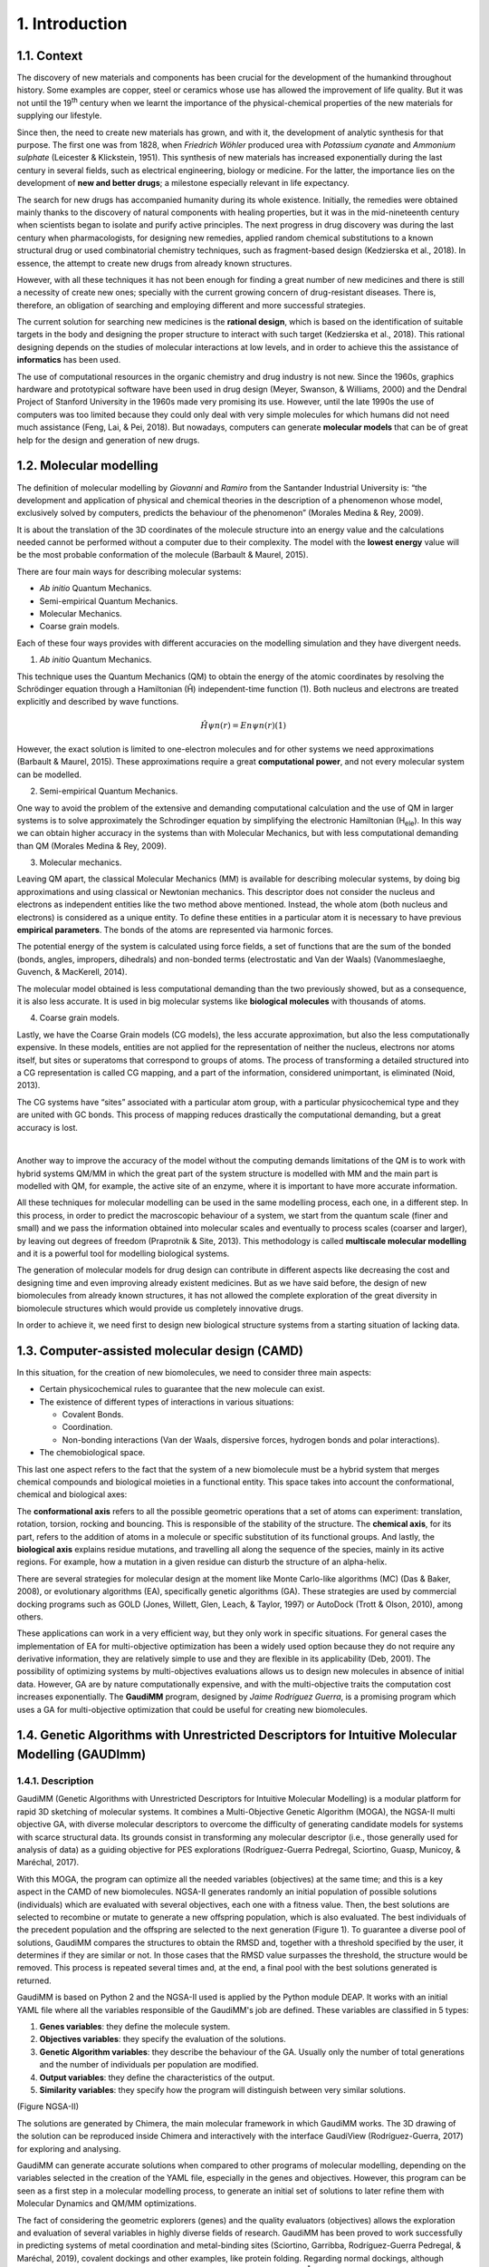 .. role:: cite

.. role:: citein

.. raw:: latex

    \providecommand*\DUrolecite[1]{\citep{#1}}
    \providecommand*\DUrolecitein[1]{\citet{#1}}

===============
1. Introduction
===============

1.1. Context
============

The discovery of new materials and components has been crucial for the development of the humankind throughout history. Some examples are copper, steel or ceramics whose use has allowed the improvement of life quality. But it was not until the 19\ :superscript:`th` century when we learnt the importance of the physical-chemical properties of the new materials for supplying our lifestyle.

Since then, the need to create new materials has grown, and with it, the development of analytic synthesis for that purpose. The first one was from 1828, when *Friedrich Wöhler* produced urea with *Potassium cyanate* and *Ammonium sulphate* (Leicester & Klickstein, 1951). This synthesis of new materials has increased exponentially during the last century in several fields, such as electrical engineering, biology or medicine. For the latter, the importance lies on the development of **new and better drugs**; a milestone especially relevant in life expectancy.

The search for new drugs has accompanied humanity during its whole existence. Initially, the remedies were obtained mainly thanks to the discovery of natural components with healing properties, but it was in the mid-nineteenth century when scientists began to isolate and purify active principles. The next progress in drug discovery was during the last century when pharmacologists, for designing new remedies, applied random chemical substitutions to a known structural drug or used combinatorial chemistry techniques, such as fragment-based design (Kedzierska et al., 2018). In essence, the attempt to create new drugs from already known structures.

However, with all these techniques it has not been enough for finding a great number of new medicines and there is still a necessity of create new ones; specially with the current growing concern of drug-resistant diseases. There is, therefore, an obligation of searching and employing different and more successful strategies.

The current solution for searching new medicines is the **rational design**, which is based on the identification of suitable targets in the body and designing the proper structure to interact with such target (Kedzierska et al., 2018). This rational designing depends on the studies of molecular interactions at low levels, and in order to achieve this the assistance of **informatics** has been used.

The use of computational resources in the organic chemistry and drug industry is not new. Since the 1960s, graphics hardware and prototypical software have been used in drug design (Meyer, Swanson, & Williams, 2000) and the Dendral Project of Stanford University in the 1960s made very promising its use. However, until the late 1990s the use of computers was too limited because they could only deal with very simple molecules for which humans did not need much assistance (Feng, Lai, & Pei, 2018). But nowadays, computers can generate **molecular models** that can be of great help for the design and generation of new drugs.

1.2.  Molecular modelling
=========================

The definition of molecular modelling by *Giovanni* and *Ramiro* from the Santander Industrial University is: “the development and application of physical and chemical theories in the description of a phenomenon whose model, exclusively solved by computers, predicts the behaviour of the phenomenon” (Morales Medina & Rey, 2009).

It is about the translation of the 3D coordinates of the molecule structure into an energy value and the calculations needed cannot be performed without a computer due to their complexity. The model with the **lowest energy** value will be the most probable conformation of the molecule (Barbault & Maurel, 2015).

There are four main ways for describing molecular systems:

- *Ab initio* Quantum Mechanics. 
- Semi-empirical Quantum Mechanics.
- Molecular Mechanics.
- Coarse grain models.

Each of these four ways provides with different accuracies on the modelling simulation and they have divergent needs.

1. *Ab initio* Quantum Mechanics.

This technique uses the Quantum Mechanics (QM) to obtain the energy of the atomic coordinates by resolving the Schrödinger equation through a Hamiltonian (Ĥ) independent-time function (1). Both nucleus and electrons are treated explicitly and described by wave functions.

.. math:: Ĥψn(r)=Enψn(r) (1)

However, the exact solution is limited to one-electron molecules and for other systems we need approximations (Barbault & Maurel, 2015). These approximations require a great **computational power**, and not every molecular system can be modelled.

2. Semi-empirical Quantum Mechanics.

One way to avoid the problem of the extensive and demanding computational calculation and the use of QM in larger systems is to solve approximately the Schrodinger equation by simplifying the electronic Hamiltonian (H\
:subscript:`ele`). In this way we can obtain higher accuracy in the systems than with Molecular Mechanics, but with less computational demanding than QM (Morales Medina & Rey, 2009).

3. Molecular mechanics. 

Leaving QM apart, the classical Molecular Mechanics (MM) is available for describing molecular systems, by doing big approximations and using classical or Newtonian mechanics. This descriptor does not consider the nucleus and electrons as independent entities like the two method above mentioned. Instead, the whole atom (both nucleus and electrons) is considered as a unique entity. To define these entities in a particular atom it is necessary to have previous **empirical parameters**. The bonds of the atoms are represented via harmonic forces.

The potential energy of the system is calculated using force fields, a set of functions that are the sum of the bonded (bonds, angles, impropers, dihedrals) and non-bonded terms (electrostatic and Van der Waals) (Vanommeslaeghe, Guvench, & MacKerell, 2014).

The molecular model obtained is less computational demanding than the two previously showed, but as a consequence, it is also less accurate. It is used in big molecular systems like **biological molecules** with thousands of atoms.

4. Coarse grain models.

Lastly, we have the Coarse Grain models (CG models), the less accurate approximation, but also the less computationally expensive. In these models, entities are not applied for the representation of neither the nucleus, electrons nor atoms itself, but sites or superatoms that correspond to groups of atoms. The process of transforming a detailed structured into a CG representation is called CG mapping, and a part of the information, considered unimportant, is eliminated (Noid, 2013).

The CG systems have “sites” associated with a particular atom group, with a particular physicochemical type and they are united with GC bonds. This process of mapping reduces drastically the computational demanding, but a great accuracy is lost.

|

Another way to improve the accuracy of the model without the computing demands limitations of the QM is to work with hybrid systems QM/MM in which the great part of the system structure is modelled with MM and the main part is modelled with QM, for example, the active site of an enzyme, where it is important to have more accurate information.

All these techniques for molecular modelling can be used in the same modelling process, each one, in a different step. In this process, in order to predict the macroscopic behaviour of a system, we start from the quantum scale (finer and small) and we pass the information obtained into molecular scales and eventually to process scales (coarser and larger), by leaving out degrees of freedom (Praprotnik & Site, 2013). This methodology is called **multiscale molecular modelling** and it is a powerful tool for modelling biological systems.

The generation of molecular models for drug design can contribute in different aspects like decreasing the cost and designing time and even improving already existent medicines. But as we have said before, the design of new biomolecules from already known structures, it has not allowed the complete exploration of the great diversity in biomolecule structures which would provide us completely innovative drugs.

In order to achieve it, we need first to design new biological structure systems from a starting situation of lacking data.

1.3. Computer-assisted molecular design (CAMD)
==============================================

In this situation, for the creation of new biomolecules, we need to consider three main aspects:

- Certain physicochemical rules to guarantee that the new molecule can exist.
- The existence of different types of interactions in various situations:

  - Covalent Bonds.
  - Coordination.
  - Non-bonding interactions (Van der Waals, dispersive forces, hydrogen bonds and polar interactions).
- The chemobiological space.

This last one aspect refers to the fact that the system of a new biomolecule must be a hybrid system that merges chemical compounds and biological moieties in a functional entity. This space takes into account the conformational, chemical and biological axes:

The **conformational axis** refers to all the possible geometric operations that a set of atoms can experiment: translation, rotation, torsion, rocking and bouncing. This is responsible of the stability of the structure. The **chemical axis**, for its part, refers to the addition of atoms in a molecule or specific substitution of its functional groups. And lastly, the **biological axis** explains residue mutations, and travelling all along the sequence of the species, mainly in its active regions. For example, how a mutation in a given residue can disturb the structure of an alpha-helix.

There are several strategies for molecular design at the moment like Monte Carlo-like algorithms (MC) (Das & Baker, 2008), or evolutionary algorithms (EA), specifically genetic algorithms (GA). These strategies are used by commercial docking programs such as GOLD (Jones, Willett, Glen, Leach, & Taylor, 1997) or AutoDock (Trott & Olson, 2010), among others.

These applications can work in a very efficient way, but they only work in specific situations. For general cases the implementation of EA for multi-objective optimization has been a widely used option because they do not require any derivative information, they are relatively simple to use and they are flexible in its applicability (Deb, 2001). The possibility of optimizing systems by multi-objectives evaluations allows us to design new molecules in absence of initial data. However, GA are by nature computationally expensive, and with the multi-objective traits the computation cost increases exponentially. The **GaudiMM** program, designed by *Jaime Rodríguez Guerra*, is a promising program which uses a GA for multi-objective optimization that could be useful for creating new biomolecules.

1.4. Genetic Algorithms with Unrestricted Descriptors for Intuitive Molecular Modelling (GAUDImm)
================================================================================================

1.4.1. Description
------------------

GaudiMM (Genetic Algorithms with Unrestricted Descriptors for Intuitive Molecular Modelling) is a modular platform for rapid 3D sketching of molecular systems. It combines a Multi-Objective Genetic Algorithm (MOGA), the NGSA-II multi objective GA, with diverse molecular descriptors to overcome the difficulty of generating candidate models for systems with scarce structural data. Its grounds consist in transforming any molecular descriptor (i.e., those generally used for analysis of data) as a guiding objective for PES explorations (Rodríguez-Guerra Pedregal, Sciortino, Guasp, Municoy, & Maréchal, 2017).

With this MOGA, the program can optimize all the needed variables (objectives) at the same time; and this is a key aspect in the CAMD of new biomolecules. NGSA-II generates randomly an initial population of possible solutions (individuals) which are evaluated with several objectives, each one with a fitness value. Then, the best solutions are selected to recombine or mutate to generate a new offspring population, which is also evaluated. The best individuals of the precedent population and the offspring are selected to the next generation (Figure 1). To guarantee a diverse pool of solutions, GaudiMM compares the structures to obtain the RMSD and, together with a threshold specified by the user, it determines if they are similar or not. In those cases that the RMSD value surpasses the threshold, the structure would be removed. This process is repeated several times and, at the end, a final pool with the best solutions generated is returned.

GaudiMM is based on Python 2 and the NGSA-II used is applied by the Python module DEAP. It works with an initial YAML file where all the variables responsible of the GaudiMM's job are defined. These variables are classified in 5 types:

1.	**Genes variables**: they define the molecule system.
2.	**Objectives variables**: they specify the evaluation of the solutions.
3.	**Genetic Algorithm variables**: they describe the behaviour of the GA. Usually only the number of total generations and the number of individuals per population are modified.
4.	**Output variables**: they define the characteristics of the output.
5.	**Similarity variables**: they specify how the program will distinguish between very similar solutions.

(Figure NGSA-II)

The solutions are generated by Chimera, the main molecular framework in which GaudiMM works. The 3D drawing of the solution can be reproduced inside Chimera and interactively with the interface GaudiView (Rodríguez-Guerra, 2017) for exploring and analysing.

GaudiMM can generate accurate solutions when compared to other programs of molecular modelling, depending on the variables selected in the creation of the YAML file, especially in the genes and objectives. However, this program can be seen as a first step in a molecular modelling process, to generate an initial set of solutions to later refine them with Molecular Dynamics and QM/MM optimizations.

The fact of considering the geometric explorers (genes) and the quality evaluators (objectives) allows the exploration and evaluation of several variables in highly diverse fields of research. GaudiMM has been proved to work successfully in predicting systems of metal coordination and metal-binding sites (Sciortino, Garribba, Rodríguez-Guerra Pedregal, & Maréchal, 2019), covalent dockings and other examples, like protein folding. Regarding normal dockings, although GaudiMM has achieved good results (45.45 % success for a threshold of 2.5 Å), they are not as accurate as the ones that other programs generate, like GOLD (69.7 % for a threshold of 2 Å) (Rodríguez-Guerra Pedregal et al., 2017).

1.4.2. Limitations
------------------

As said before, the current version of GaudiMM has problems to solve normal dockings, when other programs, like GOLD, can perform them without problems. This is because GaudiMM spend a great part of the computing time on removing very poor solutions or even solutions not possible in a real situation, at the same time that take into account the solutions’ quality. Meanwhile in GOLD, as it is specialized in molecular dockings, there are certain presumptions to prohibit a range of structures and thus spend all the computational power in searching the best solution. This is a negative consequence of being a program for general uses.

Furthermore, the current version is a reference implementation and it is not thought to be as efficient as possible. GaudiMM only uses a unique core during the whole execution, and as a consequence, the running time is extremely large. This problem has repercussions in the applicability for processes in which they demand numerous calculations, such as virtual screening. This drawback impediments us to perform a parametrization for improving GaudiMM’s procedure, and hinders its use in a cluster where a unique core is discouraged.

Therefore, the main aim of this Master’s Thesis is the **optimization of the performance of GaudiMM**, implementing a parallelized version to decrease its execution time.

1.5. Challenges of the Bioinformatics tools
===========================================

The limitation of the performance is not unique of GaudiMM, but also is present in other Bioinformatics tools. The advancements in technologies have brought about the ability of generating big data and model complex structures with lower hardware costs. However, the computational demands have grown exponentially and to overcome these system limitations, the use of High-Performance Computing (HPC), like high-throughput and **parallel-processing** techniques, are becoming more popular (Al-Ali, Kathiresan, Anbari, Schendel, & Zaid, 2016). One of the most utilized is the efficient use of multi-core systems.

Other issue concerned in Bioinformatics tools is the User Experience (UX). The UX is the set of elements or factors of a program that interacts with the user generating a good or bad feeling about the program which will cause the user to reuse it or not.

We can identify seven main factors in the UX (Peter Morville, 2019) (Figure 2):

.. figure:: fig/ux_pie.png
    :alt: Pie representing all the elements conforming the UX.
    :align: center

    Figure 3. Diagram of the elements of the UX by *Peter Morville* emphasizing the usable factor.


Some bioinformatics tools with a poor UX can represent a big barrier to scientists with great experience in biology field but with limited informatics knowledge. This is a common issue in these tools because they are usually created with an oriented development approach rather than user-centred design approach (Kurosu, 2013).

The progress on technology has allowed to use complex software for bioinformatics problems in our local machines and obtain a great amount of data in a faster and cheaper way. This situation opens the door to non-bioinformatics scientists to bioinformatics tools. However, frustrating and time-consuming software can result in a less productive research and the improvement in any of the factors involving the UX can not only ease the use of these tools but also develop an appropriate learning curve.

Taking into account these challenges in bioinformatics tools, apart from the optimization in the GaudiMM's performance, in this thesis the aim was at the improvement of the **UX of GaudiMM**, focusing on the usable factor of a whole GaudiMM job.

If GaudiMM is desired to be widely used, its use has to be eased by improving certain steps in a GaudiMM process job, especially in the first steps of creating the input file and analysing the output.

